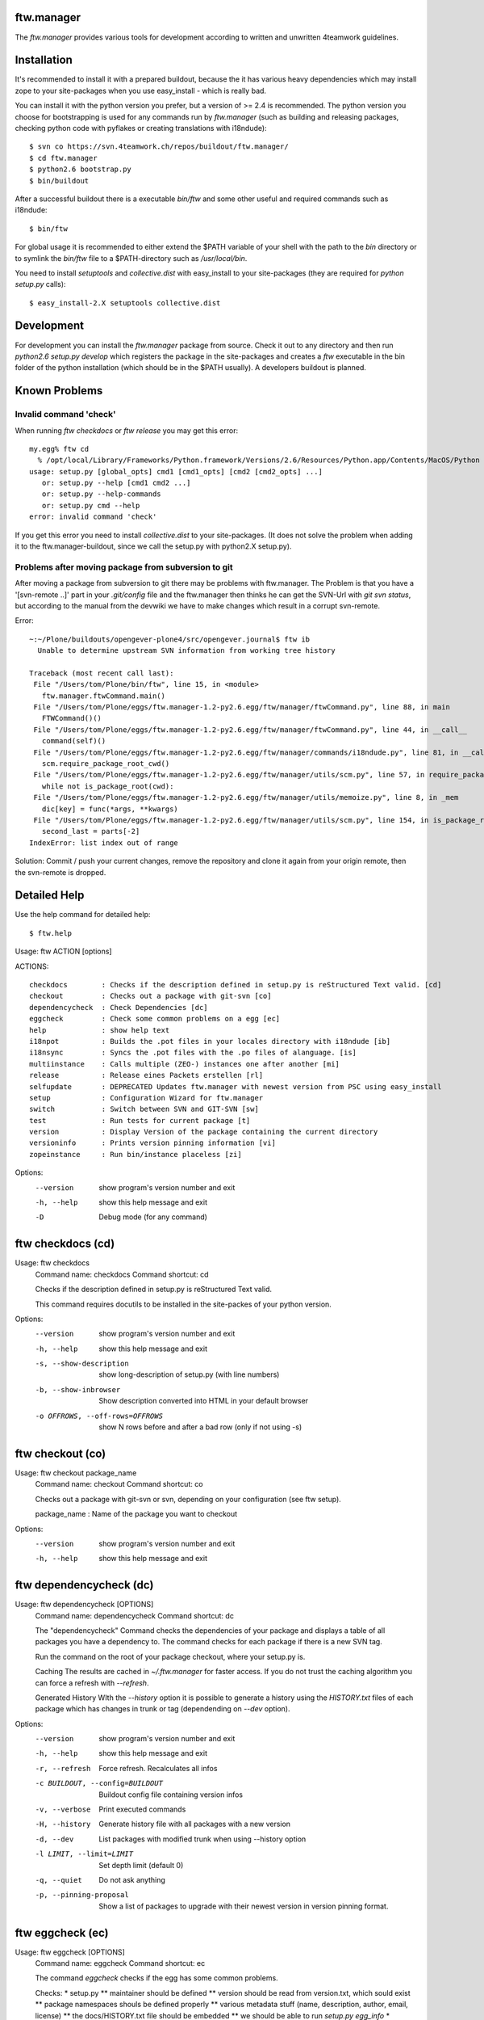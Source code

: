 ftw.manager
===========

The `ftw.manager` provides various tools for development according
to written and unwritten 4teamwork guidelines.


Installation
============

It's recommended to install it with a prepared buildout, because the
it has various heavy dependencies which may install zope to your
site-packages when you use easy_install - which is really bad.

You can install it with the python version you prefer, but a version
of >= 2.4 is recommended. The python version you choose for bootstrapping
is used for any commands run by `ftw.manager` (such as building and
releasing packages, checking python code with pyflakes or creating
translations with i18ndude)::

    $ svn co https://svn.4teamwork.ch/repos/buildout/ftw.manager/
    $ cd ftw.manager
    $ python2.6 bootstrap.py
    $ bin/buildout

After a successful buildout there is a executable `bin/ftw` and some
other useful and required commands such as i18ndude::

    $ bin/ftw

For global usage it is recommended to either extend the $PATH variable
of your shell with the path to the `bin` directory or to symlink the
`bin/ftw` file to a $PATH-directory such as `/usr/local/bin`.

You need to install `setuptools` and `collective.dist` with easy_install
to your site-packages (they are required for `python setup.py` calls)::

    $ easy_install-2.X setuptools collective.dist


Development
===========

For development you can install the `ftw.manager` package from source.
Check it out to any directory and then run `python2.6 setup.py develop`
which registers the package in the site-packages and creates a `ftw`
executable in the bin folder of the python installation (which should
be in the $PATH usually). A developers buildout is planned.


Known Problems
==============

Invalid command 'check'
-----------------------

When running `ftw checkdocs` or `ftw release` you may get this error::

    my.egg% ftw cd
      % /opt/local/Library/Frameworks/Python.framework/Versions/2.6/Resources/Python.app/Contents/MacOS/Python setup.py check --restructuredtext --strict
    usage: setup.py [global_opts] cmd1 [cmd1_opts] [cmd2 [cmd2_opts] ...]
       or: setup.py --help [cmd1 cmd2 ...]
       or: setup.py --help-commands
       or: setup.py cmd --help
    error: invalid command 'check'

If you get this error you need to install `collective.dist` to your site-packages.
(It does not solve the problem when adding it to the ftw.manager-buildout, since
we call the setup.py with python2.X setup.py).


Problems after moving package from subversion to git
----------------------------------------------------

After moving a package from subversion to git there may be problems with ftw.manager.
The Problem is that you have a '[svn-remote ..]' part in your `.git/config` file and
the ftw.manager then thinks he can get the SVN-Url with `git svn status`, but according
to the manual from the devwiki we have to make changes which result in a corrupt svn-remote.

Error::

    ~:~/Plone/buildouts/opengever-plone4/src/opengever.journal$ ftw ib
      Unable to determine upstream SVN information from working tree history

    Traceback (most recent call last):
     File "/Users/tom/Plone/bin/ftw", line 15, in <module>
       ftw.manager.ftwCommand.main()
     File "/Users/tom/Plone/eggs/ftw.manager-1.2-py2.6.egg/ftw/manager/ftwCommand.py", line 88, in main
       FTWCommand()()
     File "/Users/tom/Plone/eggs/ftw.manager-1.2-py2.6.egg/ftw/manager/ftwCommand.py", line 44, in __call__
       command(self)()
     File "/Users/tom/Plone/eggs/ftw.manager-1.2-py2.6.egg/ftw/manager/commands/i18ndude.py", line 81, in __call__
       scm.require_package_root_cwd()
     File "/Users/tom/Plone/eggs/ftw.manager-1.2-py2.6.egg/ftw/manager/utils/scm.py", line 57, in require_package_root_cwd
       while not is_package_root(cwd):
     File "/Users/tom/Plone/eggs/ftw.manager-1.2-py2.6.egg/ftw/manager/utils/memoize.py", line 8, in _mem
       dic[key] = func(*args, **kwargs)
     File "/Users/tom/Plone/eggs/ftw.manager-1.2-py2.6.egg/ftw/manager/utils/scm.py", line 154, in is_package_root
       second_last = parts[-2]
    IndexError: list index out of range


Solution: Commit / push your current changes, remove the repository and clone it again
from your origin remote, then the svn-remote is dropped.



Detailed Help
=============

Use the help command for detailed help::

    $ ftw.help


Usage: ftw ACTION [options]

ACTIONS::

    checkdocs        : Checks if the description defined in setup.py is reStructured Text valid. [cd]
    checkout         : Checks out a package with git-svn [co]
    dependencycheck  : Check Dependencies [dc]
    eggcheck         : Check some common problems on a egg [ec]
    help             : show help text
    i18npot          : Builds the .pot files in your locales directory with i18ndude [ib]
    i18nsync         : Syncs the .pot files with the .po files of alanguage. [is]
    multiinstance    : Calls multiple (ZEO-) instances one after another [mi]
    release          : Release eines Packets erstellen [rl]
    selfupdate       : DEPRECATED Updates ftw.manager with newest version from PSC using easy_install
    setup            : Configuration Wizard for ftw.manager
    switch           : Switch between SVN and GIT-SVN [sw]
    test             : Run tests for current package [t]
    version          : Display Version of the package containing the current directory
    versioninfo      : Prints version pinning information [vi]
    zopeinstance     : Run bin/instance placeless [zi]


Options:
  --version   show program's version number and exit
  -h, --help  show this help message and exit
  -D          Debug mode (for any command)

ftw checkdocs (cd)
==================
Usage: ftw checkdocs
    Command name:     checkdocs
    Command shortcut: cd

    Checks if the description defined in setup.py is reStructured Text valid.

    This command requires docutils to be installed in the site-packes of
    your python version.

    

Options:
  --version             show program's version number and exit
  -h, --help            show this help message and exit
  -s, --show-description
                        show long-description of setup.py (with line numbers)
  -b, --show-inbrowser  Show description converted into HTML in your default browser
  -o OFFROWS, --off-rows=OFFROWS
                        show N rows before and after a bad row (only if not using -s)



ftw checkout (co)
=================
Usage: ftw checkout package_name
    Command name:     checkout
    Command shortcut: co

    Checks out a package with git-svn or svn, depending on your
    configuration (see ftw setup).

    package_name : Name of the package you want to checkout

    

Options:
  --version   show program's version number and exit
  -h, --help  show this help message and exit



ftw dependencycheck (dc)
========================
Usage: ftw dependencycheck [OPTIONS]
    Command name:     dependencycheck
    Command shortcut: dc

    The "dependencycheck" Command checks the dependencies of your package and
    displays a table of all packages you have a dependency to.
    The command checks for each package if there is a new SVN tag.

    Run the command on the root of your package checkout, where your setup.py
    is.

    Caching
    The results are cached in `~/.ftw.manager` for faster access. If you do
    not trust the caching algorithm you can force a refresh with `--refresh`.

    Generated History
    WIth the `--history` option it is possible to generate a history using
    the `HISTORY.txt` files of each package which has changes in trunk or
    tag (dependending on `--dev` option).

    

Options:
  --version             show program's version number and exit
  -h, --help            show this help message and exit
  -r, --refresh         Force refresh. Recalculates all infos
  -c BUILDOUT, --config=BUILDOUT
                        Buildout config file containing version infos
  -v, --verbose         Print executed commands
  -H, --history         Generate history file with all packages with a new version
  -d, --dev             List packages with modified trunk when using --history option
  -l LIMIT, --limit=LIMIT
                        Set depth limit (default 0)
  -q, --quiet           Do not ask anything
  -p, --pinning-proposal
                        Show a list of packages to upgrade with their newest version in version pinning format.



ftw eggcheck (ec)
=================
Usage: ftw eggcheck [OPTIONS]
    Command name:     eggcheck
    Command shortcut: ec

    The command `eggcheck` checks if the egg has some common problems.

    Checks:
    * setup.py
    ** maintainer should be defined
    ** version should be read from version.txt, which sould exist
    ** package namespaces shouls be defined properly
    ** various metadata stuff (name, description, author, email, license)
    ** the docs/HISTORY.txt file should be embedded
    ** we should be able to run `setup.py egg_info`
    * install_requires is checked by parsing all imports and some zcml
    * the long_description in setup.py (and included files) should be rEST
    * various paster problems are checked
    ** do not use CHANGES.txt or CONTRIBUTORS.txt
    ** do not use interfaces as folder
    ** viewlets and portlets should not be within a browser directory
    ** setup.cfg should not exist

    

Options:
  --version             show program's version number and exit
  -h, --help            show this help message and exit
  -s, --check-setup     Check basic stuff in setup.py (maintainer, version, etc)
  -p, --check-paster    Check problems caused by paster
  -d, --check-description
                        Checks the long description / validates rEST
  -r, --check-requires  Check install_requires: search all python imports and zcml directives
  -z, --check-zcml      ZCML checks (locales registration, ...)



ftw help
========
Usage: ftw help command
    Command name:     help

    The ftw.manager egg provides various commands for daily work.

    

Options:
  --version   show program's version number and exit
  -h, --help  show this help message and exit



ftw i18npot (ib)
================
Usage: ftw i18npot
    Command name:     i18npot
    Command shortcut: ib

    Builds the .pot files in your `locales` directory. By
    default the name of your package is used as i18n domain.
    The locales diretory is expected to be in the root of your
    package (e.g. src/my.package/my/package/locales).

    The .pot files are built with `i18ndude`, which have to be
    installed (ftw.manager as a extras_require). i18ndude will
    search all msgid from the templates and where you use the
    zope message factory.

    

Options:
  --version             show program's version number and exit
  -h, --help            show this help message and exit
  -d DOMAIN, --domain=DOMAIN
                        i18n domain. Default: package name



ftw i18nsync (is)
=================
Usage: ftw i18nsync [LANG-CODE]
    Command name:     i18nsync
    Command shortcut: is

    Syncs the .pot files with the .po files of the selected
    language. The files are synced with `i18ndude`, which may
    be installed using the extras_require.

    

Options:
  --version             show program's version number and exit
  -h, --help            show this help message and exit
  -d DOMAIN, --domain=DOMAIN
                        i18n domain. Default: package name



ftw multiinstance (mi)
======================
Usage: ftw multiinstance FROM [TO] ACTION
    Command name:     multiinstance
    Command shortcut: mi

    Calls multiple (ZEO-) instances one after another with
    a given parameter.

    The Instances should be numbered.
    Example::

        bin/zeoserver
        bin/instanceadm
        bin/instance1
        bin/instance2
        bin/instance3

    instanceadm is the same as instance0

    FROM:   Number of first instance to call
    TO:     Number of last instance to call
    ACTION: The action is passed to the instance (e.g. start, stop, restart, fg)

    Examples:

    ftw multiinstance 2 3 stop
        Stops instance2 and instance3

    ftw mi 0 2 start
        Starts instanceadm, instance1 and instance2

    ftw mi --delay 50 1 2 restart
        Restarts instance1 then pauses for 50 seconds and then restarts instance2

    

Options:
  --version             show program's version number and exit
  -h, --help            show this help message and exit
  -d DELAY, --delay=DELAY
                        Timeout between two instance calls



ftw release (rl)
================
Usage: ftw release [OPTIONS]
    Command name:     release
    Command shortcut: rl

    This command creates a source release and publishs it on pypi
    or a closed egg repository like a PSC.

    For releasing problerly you need to configure the credentials to
    your target in your `./pypirc`.

    Following tasks will be performed:

    * Create a tag
    * Change versions in tag and trunk
    * Fix HISTORY.txt in tag and trunk
    * Create a source dist of the new tag
    * Upload the dist to the selected target

    More info on how to make release: https://devwiki.4teamwork.ch/Releasen

    

Options:
  --version             show program's version number and exit
  -h, --help            show this help message and exit
  -e, --only-egg        Do not commit changes (no tag, no versions changed), just create / submit the source
                        distribution.
  -E, --no-egg          Do not create / submit the dist, but create a tag and change the bump versions.
  -i, --ignore-doc-errors
                        Do not check if the description is valid restructured text.



ftw selfupdate
==============
Usage: ftw selfupdate [options]
    Command name:     selfupdate

    --- DEPRECATED ----
    Updates ftw.manager to the newest version from PSC using easy_install
    Uses PSC-URL: http://downloads.4teamwork.ch/4teamwork/ftw/simple

    

Options:
  --version             show program's version number and exit
  -h, --help            show this help message and exit
  -f FINDLINKS, --find-links=FINDLINKS
                        additional URL(s) to search for packages
  --ignore-warning      Ignore the warning not to use site-package insetallation.



ftw setup
=========
Usage: ftw setup
    Command name:     setup

    Setup the ftw.manager command.
    Creates a config file in $HOME/.ftw.manager/config

    

Options:
  --version   show program's version number and exit
  -h, --help  show this help message and exit



ftw switch (sw)
===============
Usage: ftw switch
    Command name:     switch
    Command shortcut: sw

    Converts the local svn checkout into a git-svn checkout and vice versa.
    The git-svn repository is initally heavy to clone, thats why it is cached
    in `~/.gitsvn` after the first clone.

    

Options:
  --version   show program's version number and exit
  -h, --help  show this help message and exit



ftw test (t)
============
Usage: ftw test
    Command name:     test
    Command shortcut: t

    Runs the tests for the current package.
    This command only works if you are in a checkout directory of
    your package and the this directory is part of a buildout.

    

Options:
  --version   show program's version number and exit
  -h, --help  show this help message and exit



ftw version
===========
Usage: ftw version
    Command name:     version

    Displays the version of the package you are currently in.

    

Options:
  --version   show program's version number and exit
  -h, --help  show this help message and exit



ftw versioninfo (vi)
====================
Usage: ftw versioninfo [-n] [-c <buildout.cfg>] [-d] [<package1> [<package2> [...]]]
    Command name:     versioninfo
    Command shortcut: vi

    This command searches all version pinnings for a specific package in
    the buildout configuration. It walks up the `extends`-list and follows
    remote KGS systems.

    The buildout config file to use can be specificed the option `-c <FILE.cfg>`,
    if the option is not used it defaults to buildout.cfg in the current working
    directory.

    The option `-n` tries to find new releases of this egg.

    Its possible to use this command for multiple packages by calling the command
    with each package as a parameter, but its also possible to use the command on
    a list of dependencies which are defined in ./setup.py

    

Options:
  --version             show program's version number and exit
  -h, --help            show this help message and exit
  -n, --new             Searches for newer versions
  -d, --dependencies    Run with dependency packages in ./setup.py
  -c BUILDOUT, --config=BUILDOUT
                        Buildout config file containing version infos



ftw zopeinstance (zi)
=====================
Usage: ftw zopeinstance action [options]
    Command name:     zopeinstance
    Command shortcut: zi

    Run bin/instance from any directory within the buildout.
    This may be useful called from a editor (e.g. vim).

    Example:
    % ftw zi fg

    

Options:
  --version   show program's version number and exit
  -h, --help  show this help message and exit




Changelog
=========


1.2.9
-----

* Dependencycheck: do not mark packages as changed if only .mo-files
  changed (since they are rebuilt in tag).
  [jbaumann]

* Added Workaround for broken tarfile implementation of python 2.4,
  use sdist --formats=zip
  [06.04.2011, mathias.leimgruber]


1.2.8
-----

* `release`: Include .mo-files in every release. The .po-files are checked
  for validitiy and should not contain fuzzy entries. The .mo-files are
  built with msgfmt when releasing.
  [jbaumann]

* `release`: Use annotated tags for git
  [jbaumann]


1.2.7
-----

* Release: Added check which refuses to release eggs containing fuzzy .po-files
  [jbaumann]


1.2.6
-----

* Release: glboally excluding ._* files, which fixes the ._*.po files problem.
  [jbaumann]


1.2.5
-----

* Updated packages with plone-4 packages according to good-py
  [13.09.2010, jbaumann]

* Added script for generating RAEDME.rst for github
  [05.08.2010, jbaumann]

* `eggcheck`: Improved various stuff, refactored package listings
  [05.08.2010, jbaumann]

* `eggcheck`: Fixed recursion problem when guessing svn urls.
  [05.08.2010, jbaumann]


1.2.4
-----

* Fixed encoding problems - again
  [03.08.2010, jbaumann]


1.2.3
-----

* Added better error message when using a erroneous svn remote with git
  [03.08.2010, jbaumann]

* `release` has now support for subversion, git-svn and git
  [03.08.2010, jbaumann]

* Translated german stuff to english, removed various
  python2.4 vs python2.6 encode / decode issues.
  [02.08.2010, jbaumann]


1.2.2
-----

* Some more encoding problems..
  [29.07.2010, jbaumann]


1.2.1
-----

* Fixed various encoding issues when accesing help with python2.6
  [29.07.2010, jbaumann]


1.2
---

* Updated README.txt with new buildout informations.
  [28.07.2010, jbaumann]

* Made `selfupdate` deprecated, since the buildout should be used.
  [28.07.2010, jbaumann]

* Removed command `dependencytests` since it requires a dependencies.txt, which
  no egg any more has and tests with "bin/instance tests" which is not the way
  to it should be done.
  [28.07.2010, jbaumann]

* Removed command `develop` since we have no longer any development setups
  requiring this command. The command did only work for policy packages with
  a dependencies.txt.
  [28.07.2010, jbaumann]

* GIT: improved non-svn-git support added regular git support to i18ndude commands
  [28.07.2010, jbaumann]

* GIT: added warnings for commands which do not support git ; cleaned up some code
  [28.07.2010, jbaumann]

* `eggcheck`: Implemented first version according to
  Issue #27 ftw.manager: Neuer Befehl zum Pruefen eines eggs
  https://extranet.4teamwork.ch/intranet/10-interne-projekte/tracker-softwareentwicklung/27
  [21.07.2010, jbaumann]

* `depenedencycheck`: Added proper support for `--limit` when generating history
  [21.07.2010, jbaumann]

* `versioninfo`: fix bug when using find-links for eggs in pypi (and -n)
  [20.07.2010, jbaumann]

* Issue #28 ftw.manager: Anzeige des Maintainers in Dependencycheck
  https://extranet.4teamwork.ch/intranet/10-interne-projekte/tracker-softwareentwicklung/28/
  `dependencycheck`: Show maintainer in dependency table
  [19.07.2010, jbaumann]

* `versioninfo`: added support for other index_urls than pypi (PSC) and added some colours
  [02.07.2010, jbaumann]


1.1.2
-----

* Issue #24 ftw.manager: Bessere .pypirc plausibilisierung beim releasen
  https://extranet.4teamwork.ch/intranet/10-interne-projekte/tracker-softwareentwicklung/24/
  [30.06.2010, jbaumann]

* `depenedncycheck`: added new option `--pinning-proposal`
  [29.06.2010, jbaumann]

* `dependencycheck`: added some more colors
  [28.06.2010, jbaumann]


1.1.1
-----

* Issue #23 ftw.manager release: MANIFEST.in besser pruefen
  https://extranet.4teamwork.ch/intranet/10-interne-projekte/tracker-softwareentwicklung/23
  [24.06.2010, jbaumann]


1.1
---

* Made dependency resolution more robust
  [22.06.2010, jbaumann]

* `dependencycheck`: performance optimisation: use always the same svn command for that
  it will be cached be @memoize
  [22.06.2010, jbaumann]

* `dependencycheck`: respect extras_require
  quit when setup.py of a dependency is not working
  [22.06.2010, jbaumann]

* Fixed bug in `dependencycheck` command
  [21.06.2010, jbaumann]

* Release command: when using git commit the trunk after all
  [18.06.2010, jbaumann]

* Issue #21 ftw.publisher: probleme mit MANIFEST.in
  https://extranet.4teamwork.ch/intranet/10-interne-projekte/tracker-softwareentwicklung/21/
  [18.06.2010, jbaumann]

* Dependencycheck: eliminated overhead when check dependencies recursively
  [18.06.2010, jbaumann]

* Release command: added --quiet option
  [18.06.2010, jbaumann]

* Issue #13 ftw.manager: Befehl zum analysieren der dependencies
  https://extranet.4teamwork.ch/intranet/10-interne-projekte/tracker-softwareentwicklung/13
  Added new command `versioninfo`
  [09.06.2010, jbaumann]

* Moved dependency of `i18ndude` to a extras_require ("i18ndude") and
  added extras_require "all"
  [09.06.2010, jbaumann]

* Release command: added some more stuff to default MANIFEST.in
  [04.06.2010, jbaumann]

* Release command: removed bdist_egg command
  [19.05.2010, jbaumann]

* Dependencycheck: added -l option for specifying depth limit
  [09.05.2010, jbaumann]

* Added debug mode (-D) which starts pdb post-mortem
  [09.05.2010, jbaumann]

* Release: Fixed bug in branch-release
  [06.05.2010, jbaumann]


1.0.11
------

* Release: Added support for releasing from a branch
  [04.05.2010, jbaumann]

* Dependencycheck: list also the package itself
  [20.04.2010, jbaumann]


1.0.10
------

* Dependencycheck: do not list the same egg multiple times
  [12.04.2010, jbaumann]

* Added --show-in-browser option for checkdocs command
  [12.04.2010, jbaumann]

* Added package name to error message "invalid project layout"
  [29.03.2010, jbaumann]

* Fixed URL in setup.py
  [22.03.2010, jbaumann]


1.0.9
-----

* Checkout command: added support for subversion
  [22.03.2010, jbaumann]

* Config: Added new config option "default VCS"
  [22.03.2010, jbaumann]


1.0.8
-----

* Release command: added support for git-svn
  [19.03.2010, jbaumann]

* Release command bug fixed: after modifying setup.cfg in tag there were no
  more carriage returns
  [19.03.2010, jbaumann]


1.0.7
-----

* Added i18ndude as dependency. Its not necessary any more to add it to buildout.
  [18.03.2010, jbaumann]


1.0.6
-----

* Removed bad characters from auto generated docu
  [18.03.2010, jbaumann]

* Help: Sort commands
  [18.03.2010, jbaumann]


1.0.5
-----

* dependency-check action: fixed bug in download cache for buildout configs
  [17.03.2010, jbaumann]


1.0.4
-----

* dependency-check action: added support for http-extends
  [16.03.2010, jbaumann]

* dependency-check action: improved history cleanup
  [24.02.2010, jbaumann]


1.0.3
-----

* dependency-check action: added --dev option, which also lists packages with trunk-changes
  [21.02.2010, jbaumann]

* dependency-check action: added --history option which generates a history containing all
  changes of upgraded packages
  [21.02.2010, jbaumann]


1.0.2
-----

* i18ndude: added support for domains other than the package name
  [04.02.2010, jbaumann]


1.0.1
-----

* git-svn checkout: added support for packages without standard svn layout (e.g. a
  missing "branches" folder).
  [04.02.2010, jbaumann]

* Fixed buildout-config issues with relative paths in other directories.
  [18.01.2010, jbaumann]


1.0
---

* Next release is 1.0 :)
  [18.01.2010, jbaumann]

* Dependency-Check: ask for svn-urls, if the guessing fails
  [18.01.2010, jbaumann]


0.1.12
------

* Dependency-Check command implemented with support for packages and for src-dirs.
  [12.01.2010, jbaumann]

* Fixed bug in utils.runcmd_with_exitcode, which caused some commands to hang
  [12.01.2010, jbaumann]

* Fixed bug in utils.git.has_local_changes
  [05.01.2010, jbaumann]

* Release command: setup.cfg should not be required, since its not required in
  packages any more
  [23.12.2009, jbaumann]


0.1.11
------

* Release command: improved version proposoal (version as 2.4rc3 are now supported)
  [02.12.2009, jbaumann]

* Added more flexibility for using commands in non-package-root folders.
  [29.10.2009, jbaumann]


0.1.10
------

* Added shortcut "cd" for command "checkdocs"
  [15.10.2009, jbaumann]

* Improved "release" command: committing MANIFEST.in automatically (user is asked)
  [15.10.2009, jbaumann]

* Improved command "checkdocs": printing the bad rows of the docstring
  for faster mistake finding
  [15.10.2009, jbaumann]

* Added auto folder creation to svn-check-layout function
  [15.10.2009, jbaumann]


0.1.9
-----

* added color scheme support
* added "setup" command


0.1.8
-----

* improved url proposal for "checkout" command (included git-svn cache directory)
* fixed bug in release command: wrong syntax for MANIFEST.in


0.1.7
-----

* using svns INGORE.TXT files as .gitignore after after running "checkout" command
* implemented switch command for switching between svn and git-svn
* implemented auto generated docstring containing the help info for each command
* added git-svn support for command "version"
* added new command "selfupdate"
* fixed some restructuredtext issues in command documentations


0.1.6.1
-------

* added --merge support to "i18npot" command
  * add a your.package-manual.pot to your locales directory and it will be merged
* fixed optparse bug: --version is now working


0.1.6
-----

* made "test" command available in git-repositories
* added "i18npot" command
* added "i18nsync" command


0.1.5
-----

* added "dependencytests" command
* added --revert option for "develop" command


0.1.4
-----

* added "multiinstance" command


0.1.3
-----

* added "develop" command
* added git-svn support
* fixed bug in "release" command: using sys.executable for deploying egg is required, because of dependency collective.dicts


0.1.2
-----

* updated README.txt : added install instructions


0.1.1
-----

* fixed MANIFEST.in


0.1
---

* Implemented command structure
* Added various helper utils
* Implemented actions:
    * zopeinstance  : Run bin/instance placeless [zi]
    * help          : show help text
    * release       : Release eines Packets erstellen [rl]
    * version       : Display Version of the package containing the current directory
    * test          : Run tests for current package [t]


